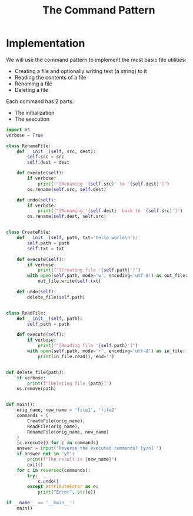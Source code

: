 #+TITLE: The Command Pattern

* Implementation

We will use the command pattern to implement the most basic file utilities:
- Creating a file and optionally writing text (a string) to it
- Reading the contents of a file
- Renaming a file
- Deleting a file

Each command has 2 parts:
- The initialization
- The execution

#+BEGIN_SRC python :tangle command.py
import os
verbose = True

class RenameFile:
    def __init__(self, src, dest):
        self.src = src
        self.dest = dest

    def execute(self):
        if verbose:
            print(f"[Renaming '{self.src}' to '{self.dest}']")
        os.rename(self.src, self.dest)

    def undo(self):
        if verbose:
            print(f"[Renaming '{self.dest}' back to '{self.src}']")
        os.rename(self.dest, self.src)


class CreateFile:
    def __init__(self, path, txt='hello world\n'):
        self.path = path
        self.txt = txt

    def execute(self):
        if verbose:
            print(f"[Creating file '{self.path}']")
        with open(self.path, mode='w', encoding='utf-8') as out_file:
            out_file.write(self.txt)

    def undo(self):
        delete_file(self.path)


class ReadFile:
    def __init__(self, path):
        self.path = path

    def execute(self):
        if verbose:
            print(f"[Reading file '{self.path}']")
        with open(self.path, mode='r', encoding='utf-8') as in_file:
            print(in_file.read(), end='')


def delete_file(path):
    if verbose:
        print(f"[Deleting file {path}]")
    os.remove(path)


def main():
    orig_name, new_name = 'file1', 'file2'
    commands = (
        CreateFile(orig_name),
        ReadFile(orig_name),
        RenameFile(orig_name, new_name)
    )
    [c.execute() for c in commands]
    answer = input('Reverse the executed commands? [y/n] ')
    if answer not in 'yY':
        print(f"The result is {new_name}")
        exit()
    for c in reversed(commands):
        try:
            c.undo()
        except AttributeError as e:
            print("Error", str(e))

if __name__ == '__main__':
    main()
#+END_SRC
